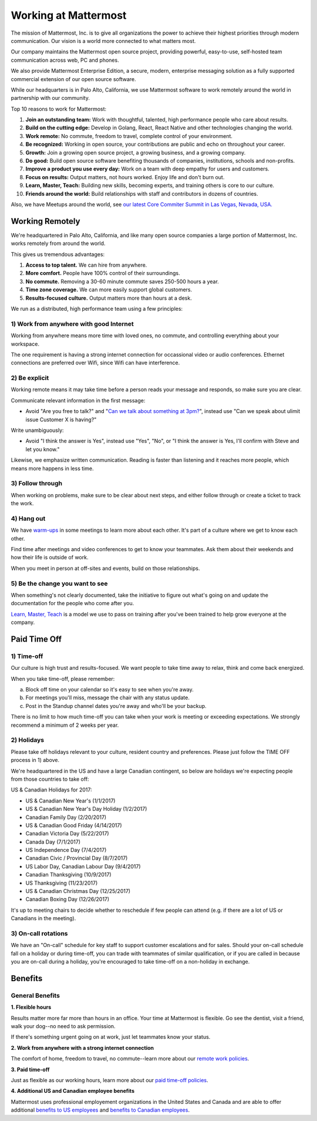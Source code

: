 =====================
Working at Mattermost
=====================

The mission of Mattermost, Inc. is to give all organizations the power to achieve their highest priorities through modern communication. Our vision is a world more connected to what matters most.

Our company maintains the Mattermost open source project, providing powerful, easy-to-use, self-hosted team communication across web, PC and phones.

We also provide Mattermost Enterprise Edition, a secure, modern, enterprise messaging solution as a fully supported commercial extension of our open source software.

While our headquarters is in Palo Alto, California, we use Mattermost software to work remotely around the world in partnership with our community.

Top 10 reasons to work for Mattermost:

1. **Join an outstanding team:** Work with thoughtful, talented, high performance people who care about results.
2. **Build on the cutting edge:** Develop in Golang, React, React Native and other technologies changing the world.
3. **Work remote:** No commute, freedom to travel, complete control of your environment.
4. **Be recognized:** Working in open source, your contributions are public and echo on throughout your career.
5. **Growth:** Join a growing open source project, a growing business, and a growing company.
6. **Do good:** Build open source software benefiting thousands of companies, institutions, schools and non-profits.
7. **Improve a product you use every day:** Work on a team with deep empathy for users and customers.
8. **Focus on results:** Output matters, not hours worked. Enjoy life and don't burn out.
9. **Learn, Master, Teach:** Building new skills, becoming experts, and training others is core to our culture.
10. **Friends around the world:** Build relationships with staff and contributors in dozens of countries.

Also, we have Meetups around the world, see `our latest Core Commiter Summit in Las Vegas, Nevada, USA. <https://www.youtube.com/watch?v=_RpmrM-5UFY>`_

----------------
Working Remotely
----------------

We're headquartered in Palo Alto, California, and like many open source companies a large portion of Mattermost, Inc. works remotely from around the world.

This gives us tremendous advantages:

1. **Access to top talent.** We can hire from anywhere.
2. **More comfort.** People have 100% control of their surroundings.
3. **No commute.** Removing a 30-60 minute commute saves 250-500 hours a year.
4. **Time zone coverage.** We can more easily support global customers.
5. **Results-focused culture.** Output matters more than hours at a desk.

We run as a distributed, high performance team using a few principles:

1) Work from anywhere with good Internet
~~~~~~~~~~~~~~~~~~~~~~~~~~~~~~~~~~~~~~~~
Working from anywhere means more time with loved ones, no commute, and controlling everything about your workspace.

The one requirement is having a strong internet connection for occassional video or audio conferences. Ethernet connections are preferred over Wifi, since Wifi can have interference.

2) Be explicit
~~~~~~~~~~~~~~~~~~~~~~~~~~~~~~~~~~~~~~~~

Working remote means it may take time before a person reads your message and responds, so make sure you are clear.

Communicate relevant information in the first message:

- Avoid "Are you free to talk?" and "`Can we talk about something at 3pm? <https://www.nytimes.com/2015/08/16/jobs/when-youre-in-charge-your-whisper-may-feel-like-a-shout.html?_r=0>`_", instead use "Can we speak about ulimit issue Customer X is having?"

Write unambiguously:

- Avoid "I think the answer is Yes", instead use "Yes", "No", or "I think the answer is Yes, I'll confirm with Steve and let you know."

Likewise, we emphasize written communication. Reading is faster than listening and it reaches more people, which means more happens in less time.

3) Follow through
~~~~~~~~~~~~~~~~~
When working on problems, make sure to be clear about next steps, and either follow through or create a ticket to track the work.

4) Hang out
~~~~~~~~~~~
We have `warm-ups <https://docs.mattermost.com/process/training.html#warm-ups>`_ in some meetings to learn more about each other. It's part of a culture where we get to know each other.

Find time after meetings and video conferences to get to know your teammates. Ask them about their weekends and how their life is outside of work.

When you meet in person at off-sites and events, build on those relationships.

5) Be the change you want to see
~~~~~~~~~~~~~~~~~~~~~~~~~~~~~~~~
When something's not clearly documented, take the initiative to figure out what's going on and update the documentation for the people who come after you.

`Learn, Master, Teach <https://docs.mattermost.com/process/training.html#learn-master-teach>`_ is a model we use to pass on training after you've been trained to help grow everyone at the company.


-------------
Paid Time Off
-------------

1) Time-off
~~~~~~~~~~~

Our culture is high trust and results-focused. We want people to take time away to relax, think and come back energized. 

When you take time-off, please remember:

a) Block off time on your calendar so it's easy to see when you're away.

b) For meetings you'll miss, message the chair with any status update.

c) Post in the Standup channel dates you're away and who'll be your backup.

There is no limit to how much time-off you can take when your work is meeting or exceeding expectations. We strongly recommend a minimum of 2 weeks per year.

2) Holidays
~~~~~~~~~~~

Please take off holidays relevant to your culture, resident country and preferences. Please just follow the TIME OFF process in 1) above.

We're headquartered in the US and have a large Canadian contingent, so below are holidays we're expecting people from those countries to take off:

US & Canadian Holidays for 2017:

- US & Canadian New Year's (1/1/2017)
- US & Canadian New Year's Day Holiday (1/2/2017)
- Canadian Family Day (2/20/2017)
- US & Canadian Good Friday (4/14/2017)
- Canadian Victoria Day (5/22/2017)
- Canada Day (7/1/2017)
- US Independence Day (7/4/2017)
- Canadian Civic / Provincial Day (8/7/2017)
- US Labor Day, Canadian Labour Day (9/4/2017)
- Canadian Thanksgiving (10/9/2017)
- US Thanksgiving (11/23/2017)
- US & Canadian Christmas Day (12/25/2017)
- Canadian Boxing Day (12/26/2017)

It's up to meeting chairs to decide whether to reschedule if few people can attend (e.g. if there are a lot of US or Canadians in the meeting).

3) On-call rotations
~~~~~~~~~~~~~~~~~~~~

We have an "On-call" schedule for key staff to support customer escalations and for sales. Should your on-call schedule fall on a holiday or during time-off, you can trade with teammates of similar qualification, or if you are called in because you are on-call during a holiday, you're encouraged to take time-off on a non-holiday in exchange.

--------
Benefits
--------

General Benefits
~~~~~~~~~~~~~~~~

**1. Flexible hours**

Results matter more far more than hours in an office. Your time at Mattermost is flexible. Go see the dentist, visit a friend, walk your dog--no need to ask permission.

If there's something urgent going on at work, just let teammates know your status.

**2. Work from anywhere with a strong internet connection**

The comfort of home, freedom to travel, no commute--learn more about our `remote work policies <https://docs.mattermost.com/process/working-at-mattermost.html#working-remotely>`_.

**3. Paid time-off**

Just as flexible as our working hours, learn more about our `paid time-off policies <https://docs.mattermost.com/process/working-at-mattermost.html#paid-time-off>`_.

**4. Additional US and Canadian employee benefits**

Mattermost uses professional employement organizations in the United States and Canada and are able to offer additional `benefits to US employees <benefits-us.html>`_ and `benefits to Canadian employees <benefits-canada.html>`_.
